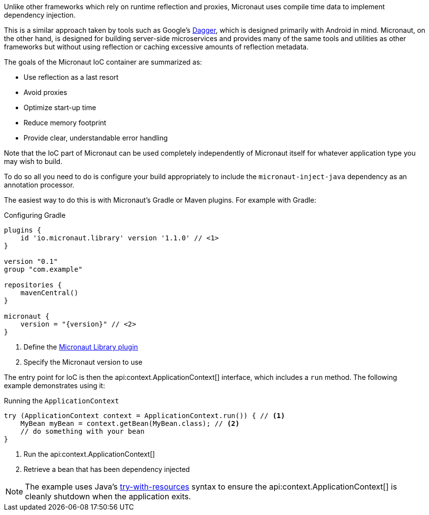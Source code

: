 Unlike other frameworks which rely on runtime reflection and proxies, Micronaut uses compile time data to implement dependency injection.

This is a similar approach taken by tools such as Google's https://google.github.io/dagger/[Dagger], which is designed primarily with Android in mind. Micronaut, on the other hand, is designed for building server-side microservices and provides many of the same tools and utilities as other frameworks but without using reflection or caching excessive amounts of reflection metadata.

The goals of the Micronaut IoC container are summarized as:

* Use reflection as a last resort
* Avoid proxies
* Optimize start-up time
* Reduce memory footprint
* Provide clear, understandable error handling

Note that the IoC part of Micronaut can be used completely independently of Micronaut itself for whatever application type you may wish to build.

To do so all you need to do is configure your build appropriately to include the `micronaut-inject-java` dependency as an annotation processor.

The easiest way to do this is with Micronaut's Gradle or Maven plugins. For example with Gradle:

.Configuring Gradle
[source,groovy,subs="attributes"]
----
plugins {
    id 'io.micronaut.library' version '1.1.0' // <1>
}

version "0.1"
group "com.example"

repositories {
    mavenCentral()
}

micronaut {
    version = "{version}" // <2>
}
----

<1> Define the https://plugins.gradle.org/plugin/io.micronaut.library[Micronaut Library plugin]
<2> Specify the Micronaut version to use

The entry point for IoC is then the api:context.ApplicationContext[] interface, which includes a `run` method. The following example demonstrates using it:

.Running the `ApplicationContext`
[source,java]
----
try (ApplicationContext context = ApplicationContext.run()) { // <1>
    MyBean myBean = context.getBean(MyBean.class); // <2>
    // do something with your bean
}
----

<1> Run the api:context.ApplicationContext[]
<2> Retrieve a bean that has been dependency injected

NOTE: The example uses Java's https://docs.oracle.com/javase/tutorial/essential/exceptions/tryResourceClose.html[try-with-resources] syntax to ensure the api:context.ApplicationContext[] is cleanly shutdown when the application exits.
